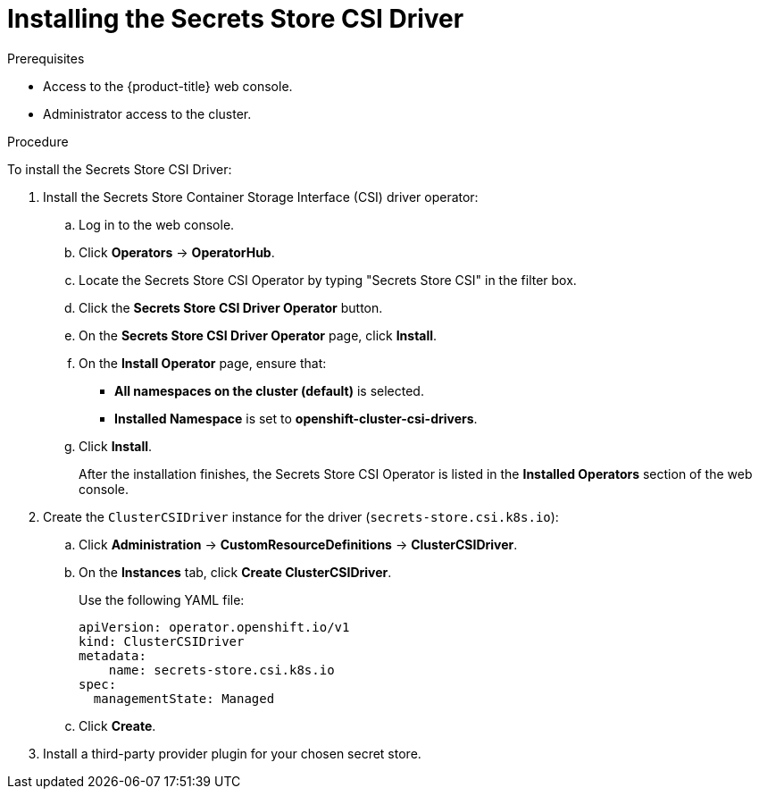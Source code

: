 // Module included in the following assemblies:
//
// * storage/container_storage_interface/persistent-storage-csi-secrets-store.adoc
//

:_content-type: PROCEDURE
[id="persistent-storage-csi-secrets-store-driver-install_{context}"]
= Installing the Secrets Store CSI Driver

.Prerequisites
* Access to the {product-title} web console.

* Administrator access to the cluster.

.Procedure

To install the Secrets Store CSI Driver:

. Install the Secrets Store Container Storage Interface (CSI) driver operator:
.. Log in to the web console.
.. Click *Operators* → *OperatorHub*.
.. Locate the Secrets Store CSI Operator by typing "Secrets Store CSI" in the filter box.
.. Click the *Secrets Store CSI Driver Operator* button.
.. On the *Secrets Store CSI Driver Operator* page, click *Install*.
.. On the *Install Operator* page, ensure that:
+
* *All namespaces on the cluster (default)* is selected.

* *Installed Namespace* is set to *openshift-cluster-csi-drivers*.
.. Click *Install*.
+
After the installation finishes, the Secrets Store CSI Operator is listed in the *Installed Operators* section of the web console.

. Create the `ClusterCSIDriver` instance for the driver (`secrets-store.csi.k8s.io`):
.. Click *Administration* -> *CustomResourceDefinitions* -> *ClusterCSIDriver*.
.. On the *Instances* tab, click *Create ClusterCSIDriver*.
+
Use the following YAML file:
+
[source,yaml]
----
apiVersion: operator.openshift.io/v1
kind: ClusterCSIDriver
metadata:
    name: secrets-store.csi.k8s.io
spec:
  managementState: Managed
----
.. Click *Create*.

. Install a third-party provider plugin for your chosen secret store.
// TODO: Add link authentication content//
